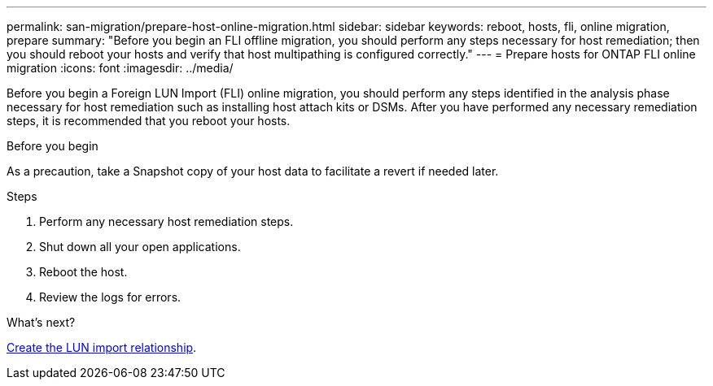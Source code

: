 ---
permalink: san-migration/prepare-host-online-migration.html
sidebar: sidebar
keywords: reboot, hosts, fli, online migration, prepare
summary: "Before you begin an FLI offline migration, you should perform any steps necessary for host remediation; then you should reboot your hosts and verify that host multipathing is configured correctly."
---
= Prepare hosts for ONTAP FLI online migration
:icons: font
:imagesdir: ../media/

[.lead]
Before you begin a Foreign LUN Import (FLI) online migration, you should perform any steps identified in the analysis phase necessary for host remediation such as installing host attach kits or DSMs. After you have performed any necessary remediation steps, it is recommended that you reboot your hosts.

.Before you begin
As a precaution, take a Snapshot copy of your host data to facilitate a revert if needed later. 


.Steps
. Perform any necessary host remediation steps.
. Shut down all your open applications.
. Reboot the host.
. Review the logs for errors.

.What's next?

link:create-lun-import-relationship-online.html[Create the LUN import relationship].
// 2025 June 23, ONTAPDOC-3058